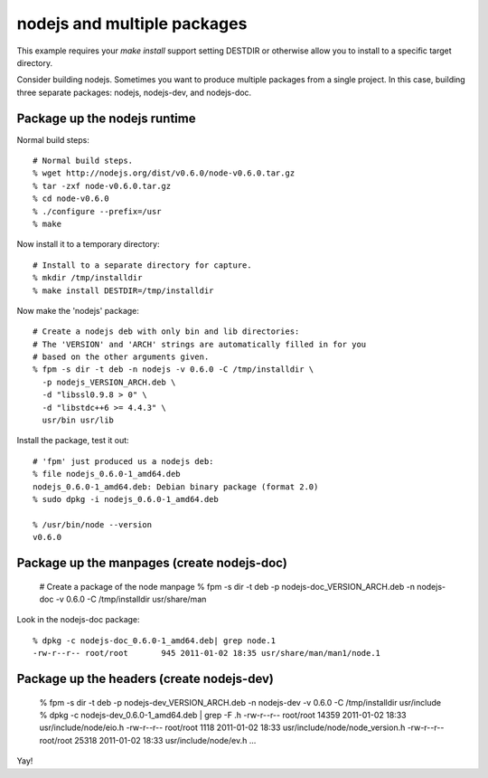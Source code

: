 nodejs and multiple packages
=====================================================

This example requires your `make install` support setting DESTDIR or otherwise
allow you to install to a specific target directory.

Consider building nodejs. Sometimes you want to produce multiple packages from
a single project. In this case, building three separate packages: nodejs, nodejs-dev, and nodejs-doc.

Package up the nodejs runtime
-----------------------------

Normal build steps::

    # Normal build steps.
    % wget http://nodejs.org/dist/v0.6.0/node-v0.6.0.tar.gz
    % tar -zxf node-v0.6.0.tar.gz
    % cd node-v0.6.0
    % ./configure --prefix=/usr
    % make

Now install it to a temporary directory::

    # Install to a separate directory for capture.
    % mkdir /tmp/installdir
    % make install DESTDIR=/tmp/installdir

Now make the 'nodejs' package::

    # Create a nodejs deb with only bin and lib directories:
    # The 'VERSION' and 'ARCH' strings are automatically filled in for you
    # based on the other arguments given.
    % fpm -s dir -t deb -n nodejs -v 0.6.0 -C /tmp/installdir \
      -p nodejs_VERSION_ARCH.deb \
      -d "libssl0.9.8 > 0" \
      -d "libstdc++6 >= 4.4.3" \
      usr/bin usr/lib

Install the package, test it out::

    # 'fpm' just produced us a nodejs deb:
    % file nodejs_0.6.0-1_amd64.deb
    nodejs_0.6.0-1_amd64.deb: Debian binary package (format 2.0)
    % sudo dpkg -i nodejs_0.6.0-1_amd64.deb 

    % /usr/bin/node --version
    v0.6.0

Package up the manpages (create nodejs-doc)
-------------------------------------------

    # Create a package of the node manpage
    % fpm -s dir -t deb -p nodejs-doc_VERSION_ARCH.deb -n nodejs-doc -v 0.6.0 -C /tmp/installdir usr/share/man

Look in the nodejs-doc package::

    % dpkg -c nodejs-doc_0.6.0-1_amd64.deb| grep node.1
    -rw-r--r-- root/root       945 2011-01-02 18:35 usr/share/man/man1/node.1

Package up the headers (create nodejs-dev)
------------------------------------------

    % fpm -s dir -t deb -p nodejs-dev_VERSION_ARCH.deb -n nodejs-dev -v 0.6.0 -C /tmp/installdir usr/include  
    % dpkg -c nodejs-dev_0.6.0-1_amd64.deb | grep -F .h 
    -rw-r--r-- root/root     14359 2011-01-02 18:33 usr/include/node/eio.h
    -rw-r--r-- root/root      1118 2011-01-02 18:33 usr/include/node/node_version.h
    -rw-r--r-- root/root     25318 2011-01-02 18:33 usr/include/node/ev.h
    ...

Yay!

